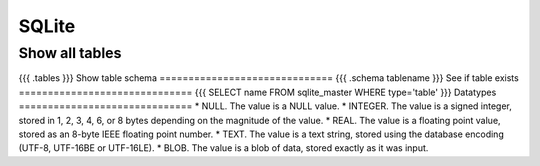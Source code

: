 SQLite
------


Show all tables
==============================
{{{
.tables
}}}
Show table schema
==============================
{{{
.schema tablename
}}}
See if table exists
==============================
{{{
SELECT name 
FROM sqlite_master
WHERE type='table'
}}}
Datatypes
==============================
* NULL. The value is a NULL value.
* INTEGER. The value is a signed integer, stored in 1, 2, 3, 4, 6, or 8 bytes depending on the magnitude of the value.
* REAL. The value is a floating point value, stored as an 8-byte IEEE floating point number.
* TEXT. The value is a text string, stored using the database encoding (UTF-8, UTF-16BE or UTF-16LE).
* BLOB. The value is a blob of data, stored exactly as it was input.

